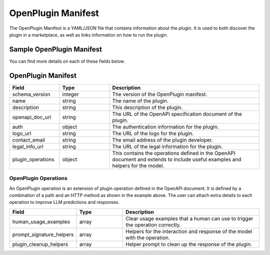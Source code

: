 .. _openplugin-manifest:

===================
OpenPlugin Manifest
===================

The OpenPlugin Manifest is a YAML/JSON file that contains information about the plugin. It is used to both discover the plugin in a marketplace, as well as links information on how to run the plugin.

Sample OpenPlugin Manifest
============================


.. tabs::

  .. tab:: YAML

    .. code-block:: yaml

        schema_version: 1
        name: File Manager
        description: Plugin to manage text file and content
        openapi_doc_url: https://ws.imprompt.ai/api/plugin/file-manager/openapi.json
        auth:
          type: none
        logo_url: https://imprompt-app-assets.s3.amazonaws.com/file_manager.jpg
        contact_email: shrikant@brandops.io
        legal_info_url: TODO
        plugin_operations:
          "/api/plugin/file-manager/save-in-s3-file":
            post:
              human_usage_examples:
                - Save text to s3
                - Save my article to the cloud
                - Save this stuff to a file
              prompt_signature_helpers:
                - If the content of the file is unclear, say "I'm sorry, I do not know what to put into the file."
                - If a file title is not provided, use a very short synopsis of the content
                - If any error occurs, write an apologetic message to the user
              plugin_cleanup_helpers:
                - summarize the json response
          "/api/plugin/file-manager/delete-s3-file":
            post:
              human_usage_examples:
                - Delete my article from the cloud
                - Delete this file
              prompt_signature_helpers:
                - If the file is not specified, say "I'm sorry, I do not know which file to delete."
                - If any error occurs, write an apologetic message to the user
              plugin_cleanup_helpers:
                - summarize the json response

  .. tab:: JSON

    .. code-block:: python

      {
        "schema_version": "1",
        "name": "File Manager",
        "description": "Plugin to manage text file and content",
        "openapi_doc_url": "https://ws.imprompt.ai/api/plugin/file-manager/openapi.json",
        "auth": {
            "type": "none"
        },
        "logo_url": "https://imprompt-plugin-assets.s3.amazonaws.com/system_plugins/google_gmail_icon.png",
        "contact_email": "shrikant@brandops.io",
        "legal_info_url": "TODO",
        "plugin_operations": {
            "/api/plugin/file-manager/save-in-s3-file": {
                "post": {
                    "human_usage_examples": [
                        "Save text to s3",
                        "Save my article to the cloud",
                        "Save this stuff to a file"
                    ],
                    "prompt_signature_helpers": [
                        "If the content of the file is unclear, say I'm sorry, I do not know what to put into the file.",
                        "If a file title is not provided, use a very short synopsis of the content",
                        "If any error occurs, write an apologetic message to the user"
                    ],
                    "plugin_cleanup_helpers": [
                        "summarize the json response
                    ]
                }
            },
            "/api/plugin/file-manager/delete-s3-file": {
                "post": {
                    "human_usage_examples": [
                        "Delete my article from the cloud",
                        "Delete this file"
                    ],
                    "prompt_signature_helpers": [
                        "If the file is not specified, say I'm sorry, I do not know which file to delete."
                        "If any error occurs, write an apologetic message to the user"
                    ],
                    "plugin_cleanup_helpers": [
                        "summarize the json response
                    ]
                }
            }
        }
      }



You can find more details on each of these fields below.


OpenPlugin Manifest
======================

.. list-table::
   :widths: 20 20 60
   :header-rows: 1

   * - Field
     - Type
     - Description
   * - schema_version
     - integer
     - The version of the OpenPlugin manifest.
   * - name
     - string
     - The name of the plugin.
   * - description
     - string
     - This description of the plugin.
   * - openapi_doc_url
     - string
     - The URL of the OpenAPI specification document of the plugin.
   * - auth
     - object
     - The authentication information for the plugin.
   * - logo_url
     - string
     - The URL of the logo for the plugin.
   * - contact_email
     - string
     - The email address of the plugin developer.
   * - legal_info_url
     - string
     - The URL of the legal information for the plugin.
   * - plugin_operations
     - object
     - This contains the operations defined in the OpenAPI document and extends to include useful examples and helpers for the model.


OpenPlugin Operations
---------------------
An OpenPlugin operation is an extension of plugin operation defined in the OpenAPI document. It is defined by a combination of a path and an HTTP method as shown in the example above. The user can attach extra details to each operation to improve LLM predictions and responses.

.. list-table::
   :widths: 20 20 60
   :header-rows: 1

   * - Field
     - Type
     - Description
   * - human_usage_examples
     - array
     - Clear usage examples that a human can use to trigger the operation correctly.
   * - prompt_signature_helpers
     - array
     - Helpers for the interaction and response of the model with the operation.
   * - plugin_cleanup_helpers
     - array
     - Helper prompt to clean up the response of the plugin.

